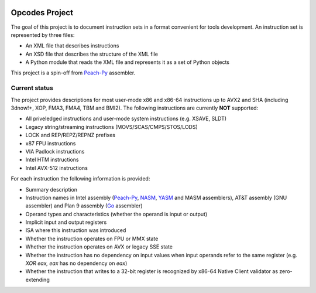 .. image:: https://img.shields.io/badge/license-BSD-brightgreen.png
   :alt: License
   :target: https://github.com/Maratyszcza/Opcodes/blob/master/license.rst

.. image:: https://img.shields.io/pypi/v/opcodes.svg
   :alt: PyPI Package
   :target: https://pypi.python.org/pypi/opcodes

.. image:: https://readthedocs.org/projects/opcodes/badge/?style
   :alt: Documentation
   :target: https://opcodes.readthedocs.org

.. image:: https://img.shields.io/travis/Maratyszcza/Opcodes.svg
   :alt: Test Status
   :target: https://travis-ci.org/Maratyszcza/Opcodes

Opcodes Project
===============

The goal of this project is to document instruction sets in a format convenient for tools development. An instruction set is represented by three files:

- An XML file that describes instructions
- An XSD file that describes the structure of the XML file
- A Python module that reads the XML file and represents it as a set of Python objects

This project is a spin-off from `Peach-Py <https://bitbucket.org/MDukhan/peachpy>`_ assembler.

Current status
--------------

The project provides descriptions for most user-mode x86 and x86-64 instructions up to AVX2 and SHA (including 3dnow!+, XOP, FMA3, FMA4, TBM and BMI2). The following instructions are currently **NOT** supported:

- All priveledged instructions and user-mode system instructions (e.g. XSAVE, SLDT)
- Legacy string/streaming instructions (MOVS/SCAS/CMPS/STOS/LODS)
- LOCK and REP/REPZ/REPNZ prefixes
- x87 FPU instructions
- VIA Padlock instructions
- Intel HTM instructions
- Intel AVX-512 instructions

For each instruction the following information is provided:

- Summary description
- Instruction names in Intel assembly (`Peach-Py <https://bitbucket.org/MDukhan/peachpy>`_, `NASM <http://nasm.us>`_, `YASM <http://yasm.tortall.net>`_ and MASM assemblers), AT&T assembly (GNU assembler) and Plan 9 assembly (`Go <https://golang.org>`_ assembler)
- Operand types and characteristics (whether the operand is input or output)
- Implicit input and output registers
- ISA where this instruction was introduced
- Whether the instruction operates on FPU or MMX state
- Whether the instruction operates on AVX or legacy SSE state
- Whether the instruction has no dependency on input values when input operands refer to the same register (e.g. `XOR eax, eax` has no dependency on `eax`)
- Whether the instruction that writes to a 32-bit register is recognized by x86-64 Native Client validator as zero-extending
